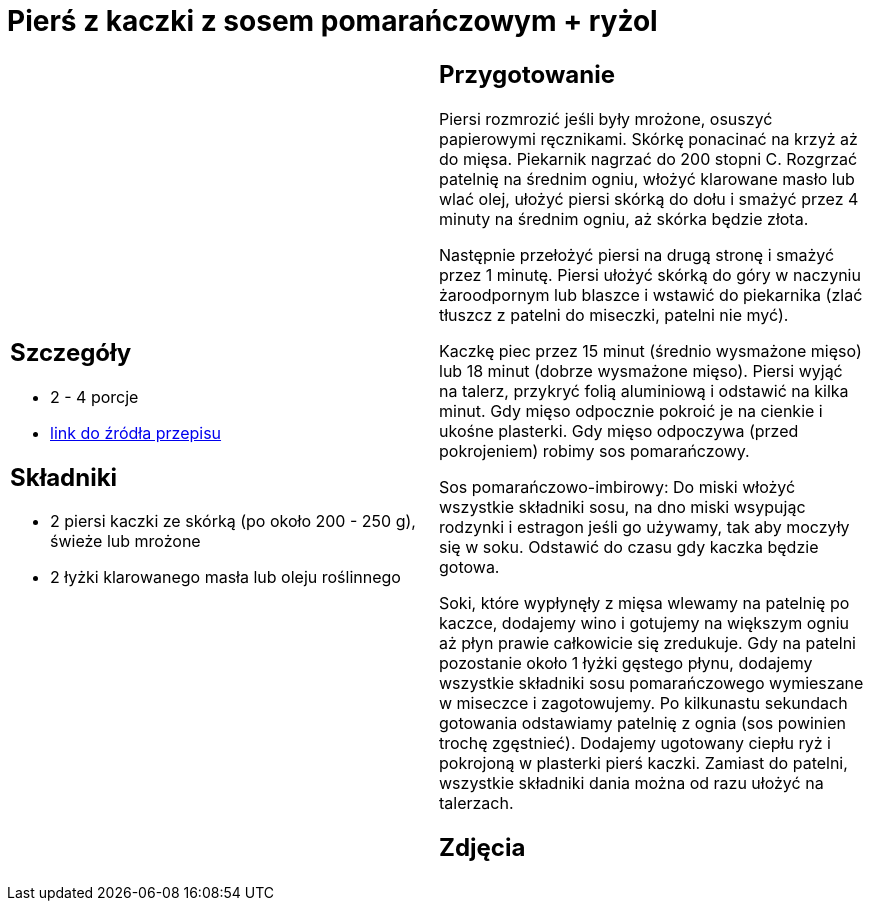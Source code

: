 = Pierś z kaczki z sosem pomarańczowym + ryżol

[cols=".<a,.<a"]
[frame=none]
[grid=none]
|===
|
== Szczegóły
* 2 - 4 porcje
* https://www.kwestiasmaku.com/kuchnia_polska/kaczka/piersi_kaczki_z_sosem_pomaranczowym/przepis.html[link do źródła przepisu]

== Składniki
* 2 piersi kaczki ze skórką (po około 200 - 250 g), świeże lub mrożone
* 2 łyżki klarowanego masła lub oleju roślinnego

|
== Przygotowanie
Piersi rozmrozić jeśli były mrożone, osuszyć papierowymi ręcznikami. Skórkę ponacinać na krzyż aż do mięsa. Piekarnik nagrzać do 200 stopni C. Rozgrzać patelnię na średnim ogniu, włożyć klarowane masło lub wlać olej, ułożyć piersi skórką do dołu i smażyć przez 4 minuty na średnim ogniu, aż skórka będzie złota.

Następnie przełożyć piersi na drugą stronę i smażyć przez 1 minutę. Piersi ułożyć skórką do góry w naczyniu żaroodpornym lub blaszce i wstawić do piekarnika (zlać tłuszcz z patelni do miseczki, patelni nie myć).

Kaczkę piec przez 15 minut (średnio wysmażone mięso) lub 18 minut (dobrze wysmażone mięso). Piersi wyjąć na talerz, przykryć folią aluminiową i odstawić na kilka minut. Gdy mięso odpocznie pokroić je na cienkie i ukośne plasterki. Gdy mięso odpoczywa (przed pokrojeniem) robimy sos pomarańczowy.

Sos pomarańczowo-imbirowy: Do miski włożyć wszystkie składniki sosu, na dno miski wsypując rodzynki i estragon jeśli go używamy, tak aby moczyły się w soku. Odstawić do czasu gdy kaczka będzie gotowa.

Soki, które wypłynęły z mięsa wlewamy na patelnię po kaczce, dodajemy wino i gotujemy na większym ogniu aż płyn prawie całkowicie się zredukuje. Gdy na patelni pozostanie około 1 łyżki gęstego płynu, dodajemy wszystkie składniki sosu pomarańczowego wymieszane w miseczce i zagotowujemy. Po kilkunastu sekundach gotowania odstawiamy patelnię z ognia (sos powinien trochę zgęstnieć). Dodajemy ugotowany ciepłu ryż i pokrojoną w plasterki pierś kaczki. Zamiast do patelni, wszystkie składniki dania można od razu ułożyć na talerzach.

== Zdjęcia
|===
